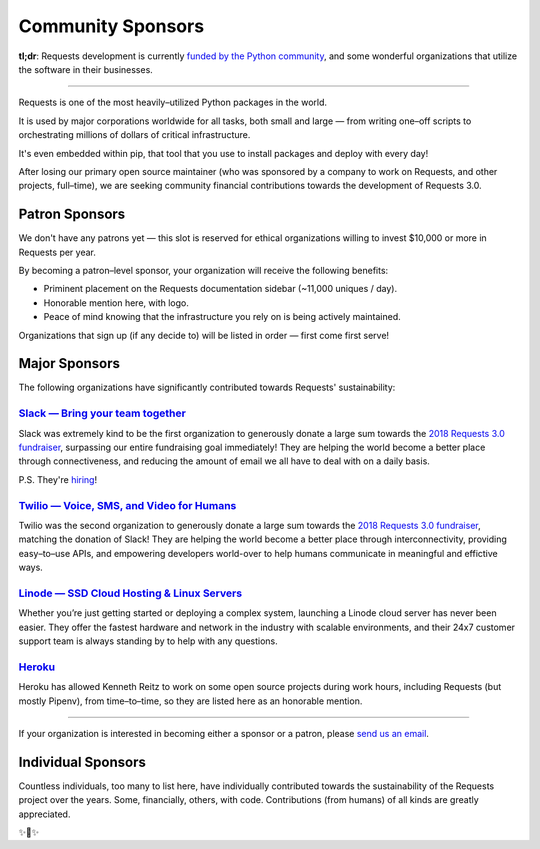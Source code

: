 Community Sponsors
==================

**tl;dr**: Requests development is currently `funded by the Python community <https://www.kennethreitz.org/requests3>`_, and
some wonderful organizations that utilize the software in their businesses.


-------------------


Requests is one of the most heavily–utilized Python packages in the world.

It is used by major corporations worldwide for all tasks, both small and large — from writing one–off scripts to orchestrating millions of dollars of critical infrastructure.

It's even embedded within pip, that tool that you use to install packages and deploy with every day!

After losing our primary open source maintainer (who was sponsored by a company to work on Requests, and other projects, full–time), we are seeking community financial contributions towards the development of Requests 3.0.

Patron Sponsors
----------------

We don't have any patrons yet — this slot is reserved for ethical organizations willing to invest $10,000 or more in Requests per year.

By becoming a patron–level sponsor, your organization will receive the following benefits:

- Priminent placement on the Requests documentation sidebar (~11,000 uniques / day).
- Honorable mention here, with logo.
- Peace of mind knowing that the infrastructure you rely on is being actively maintained.

Organizations that sign up (if any decide to) will be listed in order — first come first serve!

Major Sponsors
--------------

The following organizations have significantly contributed towards Requests' sustainability:

`Slack — Bring your team together <https://slack.com>`_
///////////////////////////////////////////////////////

Slack was extremely kind to be the first organization to generously donate a large sum towards the `2018 Requests 3.0 fundraiser <https://www.kennethreitz.org/requests3>`_, surpassing our entire fundraising goal immediately! They are helping the world become a better place through connectiveness, and reducing the amount of email we all have
to deal with on a daily basis.

P.S. They're `hiring <https://slack.com/careers#openings>`_!


`Twilio — Voice, SMS, and Video for Humans <https://www.twilio.com>`_
/////////////////////////////////////////////////////////////////////

Twilio was the second organization to generously donate a large sum towards the `2018 Requests 3.0 fundraiser <https://www.kennethreitz.org/requests3>`_, matching the donation of Slack! They are helping the world become a better place through interconnectivity,
providing easy–to–use APIs, and empowering developers world-over to help humans communicate in meaningful and effictive ways.


`Linode — SSD Cloud Hosting & Linux Servers <https://www.linode.com>`_
//////////////////////////////////////////////////////////////////////

Whether you’re just getting started or deploying a complex system, launching a Linode cloud server has never been easier. They offer the fastest hardware and network in the industry with scalable environments, and their 24x7 customer support team is always standing by to help with any questions.


`Heroku <https://heroku.com/python>`_
/////////////////////////////////////

Heroku has allowed Kenneth Reitz to work on some open source projects during work hours,
including Requests (but mostly Pipenv), from time–to–time, so they are listed
here as an honorable mention.

----------------

If your organization is interested in becoming either a sponsor or a patron, please `send us an email <mailto:me@kennethreitz.org>`_.


Individual Sponsors
-------------------

Countless individuals, too many to list here, have individually contributed towards the sustainability of the Requests
project over the years. Some, financially, others, with code. Contributions (from humans) of all kinds are greatly
appreciated.

✨🍰✨